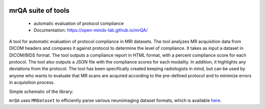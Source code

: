 .. image:: https://img.shields.io/pypi/v/mrQA.svg
        :target: https://pypi.python.org/pypi/mrQA

.. image:: https://img.shields.io/travis/Open-Minds-Lab/mrQA.svg
        :target: https://travis-ci.com/Open-Minds-Lab/mrQA

.. image:: https://raw.githubusercontent.com/jupyter/design/master/logos/Badges/nbviewer_badge.svg
        :target: https://nbviewer.org/github/Open-Minds-Lab/mrQA/blob/master/examples/usage.ipynb

mrQA suite of tools
-------------------
 - automatic evaluation of protocol compliance
 - Documentation: https://open-minds-lab.github.io/mrQA/

A tool for automatic evaluation of protocol compliance in MRI datasets. The tool analyzes MR acquisition data from DICOM headers and compares it against protocol to determine the level of compliance. It takes as input a dataset in DICOM/BIDS format. The tool outputs a compliance report in HTML format, with a percent compliance score for each protocol. The tool also outputs a JSON file with the compliance scores for each modality. In addition, it highlights any deviations from the protocol. The tool has been specifically created keeping radiologists in mind, but can be used by anyone who wants to evaluate that MR scans are acquired according to the pre-defined protocol and to minimize errors in acquisition process.

Simple schematic of the library:

.. image:: schematic_mrQA.png


``mrQA`` uses ``MRDataset`` to efficiently parse various neuroimaging dataset formats, which is available `here <github.com/Open-Minds-Lab/MRdataset>`_.



